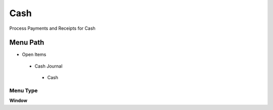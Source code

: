 
.. _functional-guide/menu/cash:

====
Cash
====

Process Payments and Receipts for Cash

Menu Path
=========


* Open Items

 * Cash Journal

  * Cash

Menu Type
---------
\ **Window**\ 


.. seealso::
    :ref:`functional-guidewindow-cash`
